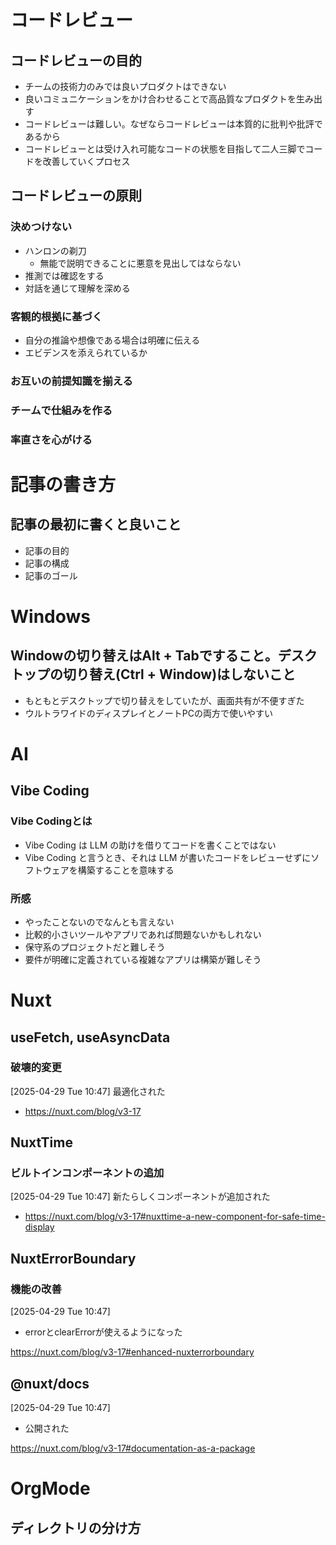 * コードレビュー
** コードレビューの目的
- チームの技術力のみでは良いプロダクトはできない
- 良いコミュニケーションをかけ合わせることで高品質なプロダクトを生み出す
- コードレビューは難しい。なぜならコードレビューは本質的に批判や批評であるから
- コードレビューとは受け入れ可能なコードの状態を目指して二人三脚でコードを改善していくプロセス
** コードレビューの原則
*** 決めつけない
- ハンロンの剃刀
  - 無能で説明できることに悪意を見出してはならない
- 推測では確認をする
- 対話を通じて理解を深める
*** 客観的根拠に基づく
- 自分の推論や想像である場合は明確に伝える
- エビデンスを添えられているか
*** お互いの前提知識を揃える
*** チームで仕組みを作る
*** 率直さを心がける
* 記事の書き方
** 記事の最初に書くと良いこと
- 記事の目的
- 記事の構成
- 記事のゴール
* Windows
** Windowの切り替えはAlt + Tabですること。デスクトップの切り替え(Ctrl + Window)はしないこと
- もともとデスクトップで切り替えをしていたが、画面共有が不便すぎた
- ウルトラワイドのディスプレイとノートPCの両方で使いやすい
* AI
** Vibe Coding
*** Vibe Codingとは
- Vibe Coding は LLM の助けを借りてコードを書くことではない
- Vibe Coding と言うとき、それは LLM が書いたコードをレビューせずにソフトウェアを構築することを意味する
*** 所感
- やったことないのでなんとも言えない
- 比較的小さいツールやアプリであれば問題ないかもしれない
- 保守系のプロジェクトだと難しそう
- 要件が明確に定義されている複雑なアプリは構築が難しそう
* Nuxt
** useFetch, useAsyncData

*** 破壊的変更

[2025-04-29 Tue 10:47]
最適化された
- https://nuxt.com/blog/v3-17

** NuxtTime

*** ビルトインコンポーネントの追加

[2025-04-29 Tue 10:47]
新たらしくコンポーネントが追加された
- https://nuxt.com/blog/v3-17#nuxttime-a-new-component-for-safe-time-display

** NuxtErrorBoundary

*** 機能の改善

[2025-04-29 Tue 10:47]
- errorとclearErrorが使えるようになった
https://nuxt.com/blog/v3-17#enhanced-nuxterrorboundary

** @nuxt/docs

[2025-04-29 Tue 10:47]
- 公開された
https://nuxt.com/blog/v3-17#documentation-as-a-package

* OrgMode
** ディレクトリの分け方
